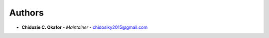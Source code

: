 Authors
=======
..
    Format: `Name <mailto:email>`_ - *Role/Responsibility*

* **Chidozie C. Okafor** - *Maintainer* - `chidosiky2015@gmail.com <mailto:chidosiky2015@gmail.com?subject=[GitHub]askAI>`_
